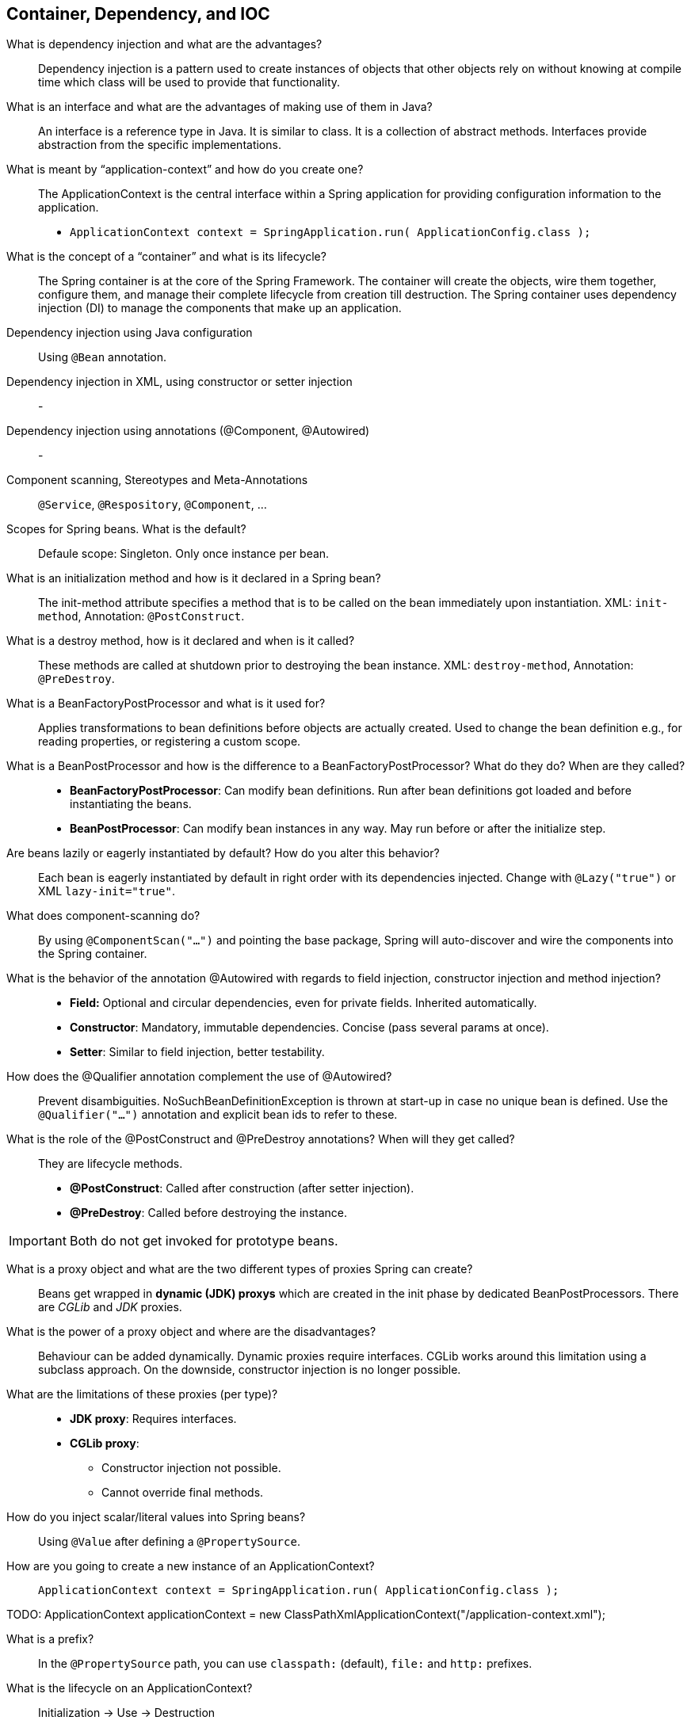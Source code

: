 == Container, Dependency, and IOC


What is dependency injection and what are the advantages?::

Dependency injection is a pattern used to create instances of objects that other objects rely on without knowing at compile time which class will be used to provide that functionality.


What is an interface and what are the advantages of making use of them in Java?::

An interface is a reference type in Java. It is similar to class. It is a collection of abstract methods. Interfaces provide abstraction from the specific implementations.


What is meant by “application-context” and how do you create one?::

The ApplicationContext is the central interface within a Spring application for providing configuration information to the application.

* `ApplicationContext context = SpringApplication.run( ApplicationConfig.class );`


What is the concept of a “container” and what is its lifecycle?::

The Spring container is at the core of the Spring Framework. The container will create the objects, wire them together, configure them, and manage their complete lifecycle from creation till destruction. The Spring container uses dependency injection (DI) to manage the components that make up an application.


Dependency injection using Java configuration::

Using `@Bean` annotation.


Dependency injection in XML, using constructor or setter injection::

-


Dependency injection using annotations (@Component, @Autowired)::

-


Component scanning, Stereotypes and Meta-Annotations::

`@Service`, `@Respository`, `@Component`, ...

Scopes for Spring beans. What is the default?::

Defaule scope: Singleton. Only once instance per bean.


What is an initialization method and how is it declared in a Spring bean?::

The init-method attribute specifies a method that is to be called on the bean immediately upon instantiation. XML: `init-method`, Annotation: `@PostConstruct`.


What is a destroy method, how is it declared and when is it called?::

These methods are called at shutdown prior to destroying the bean instance. XML: `destroy-method`, Annotation: `@PreDestroy`.


What is a BeanFactoryPostProcessor and what is it used for?::

Applies transformations to bean definitions before objects are actually created. Used to change the bean definition e.g., for reading properties, or registering a custom scope.

What is a BeanPostProcessor and how is the difference to a BeanFactoryPostProcessor? What do they do? When are they called?::

* *BeanFactoryPostProcessor*: Can modify bean definitions. Run after bean definitions got loaded and before instantiating the beans.
* *BeanPostProcessor*: Can modify bean instances in any way. May run before or after the initialize step.


Are beans lazily or eagerly instantiated by default? How do you alter this behavior?::

Each bean is eagerly instantiated by default in right order with its dependencies injected. Change with `@Lazy("true")` or XML `lazy-init="true"`.


What does component-scanning do?::

By using `@ComponentScan("...")` and pointing the base package, Spring will auto-discover and wire the components into the Spring container.


What is the behavior of the annotation @Autowired with regards to field injection, constructor injection and method injection?::

* *Field:* Optional and circular dependencies, even for private fields. Inherited automatically.
* *Constructor*: Mandatory, immutable dependencies. Concise (pass several params at once).
* *Setter*: Similar to field injection, better testability. 

How does the @Qualifier annotation complement the use of @Autowired?::

Prevent disambiguities. NoSuchBeanDefinitionException is thrown at start-up in case no unique bean is defined. Use the `@Qualifier("...")` annotation and explicit bean ids to refer to these.


What is the role of the @PostConstruct and @PreDestroy annotations? When will they get called?::

They are lifecycle methods.
* *@PostConstruct*: Called after construction (after setter injection).
* *@PreDestroy*: Called before destroying the instance.

IMPORTANT: Both do not get invoked for prototype beans.


What is a proxy object and what are the two different types of proxies Spring can create?::

Beans get wrapped in *dynamic (JDK) proxys* which are created in the init phase by dedicated BeanPostProcessors. There are _CGLib_ and _JDK_ proxies.


What is the power of a proxy object and where are the disadvantages?::

Behaviour can be added dynamically. Dynamic proxies require interfaces. CGLib works around this limitation using a subclass approach. On the downside, constructor injection is no longer possible.


What are the limitations of these proxies (per type)?::

* *JDK proxy*: Requires interfaces.
* *CGLib proxy*: 
** Constructor injection not possible.
** Cannot override final methods.


How do you inject scalar/literal values into Spring beans?::

Using `@Value` after defining a `@PropertySource`.


How are you going to create a new instance of an ApplicationContext?::

`ApplicationContext context = SpringApplication.run( ApplicationConfig.class );`

TODO: ApplicationContext applicationContext = new ClassPathXmlApplicationContext("/application-context.xml");


What is a prefix?::

In the `@PropertySource` path, you can use `classpath:` (default), `file:` and `http:` prefixes.


What is the lifecycle on an ApplicationContext?::

Initialization -> Use -> Destruction


What does the "@Bean annotation do?::

To declare a bean, simply annotate a method with the @Bean annotation.


How are you going to create an ApplicationContext in an integration test or a JUnit test?::

. Run the test with `@RunWith(SpringJUnit4ClassRunner.class)`
. Implement `ApplicationContextAware` class.
. Override `setApplicationContext` method to get the context.


What do you have to do, if you would like to inject something into a private field?::

Either @Autowired directly on the field, provide a setter or constructor injection.


What are the advantages of JavaConfig? What are the limitations?::

* Pros
** Is centralized in one (or a few) places
** Write any Java code you need
** Strong type checking enforced by compiler (and IDE)
** Can be used for all classes (not just your own)
* Cons
** More verbose than annotations


What is the default bean id if you only use "@Bean"?::

The method/parameter/field name.


Can you use @Bean together with @Profile?::

Yes, if done so the bean will only be created if the profile is active.

What is Spring Expression Language (SpEL for short)?::

The Spring Expression Language (SpEL) is a powerful expression language that supports querying, manipulating as well as evaluating logical and mathematical expressions


What is the environment abstraction in Spring?::

Environment object used to obtain properties from runtime environment e.g., JVM System Properties or Java Properties Files.


What can you reference using SpEL?::

Variables, Functions.


How do you configure a profile. What are possible use cases where they might be useful?::

Profiles can represent purpose: “web”,“offline” or environment: “dev”, “qa”, “uat”, “prod”.


How many profiles can you have?::

0..*


How do you enable JSR-250 annotations like @PostConstruct?::

They must be in a @Configuration class. Import javax.annotation.


Why are you not allowed to annotate a final class with @Configuration::

Because Spring wont't be able to create a CGlib proxy.


Why must you have a default constructor in your @Configuration annotated class?::

Spring needs this to be able to instantiate it.


Why are you not allowed to annotate final methods with @Bean?::

Because Spring proxies the method to be able to return one cached bean instance (singleton) for every method call.


What is the preferred way to close an application context?::

Call `ApplicationContext.close()`.


How can you create a shared application context in a JUnit test?::

. Run the test with `@RunWith(SpringJUnit4ClassRunner.class)`
. Implement `ApplicationContextAware` class.
. Override `setApplicationContext` method to get the context.

//^

NOTE: Annotate test method with @DirtiesContext to force recreation of the cached ApplicationContext if method changes the contained beans.

//^


What does a static @Bean method do?::

Static beans are created first. It ensures property-sources are read before any @Configuration bean using @Value is initialized.


What is a ProperySourcesPlaceholderConfigurer used for?::

Resolves ${...} placeholders within bean definition property values and @Value annotations against the current Spring Environment and its set of PropertySources.


What is a namespace used for in XML configuration::

They allow hiding of actual bean definitions.


If you saw one of the <context/> elements covered in the course, would you know what it does?::

Define component scanning and property sources.

What is @Value used for?::

To inject scalar/literal values into Spring beans.


What is the difference between $ and # in @Value expressions?::

`$` to read properties and `#` for SpEL expressions.
